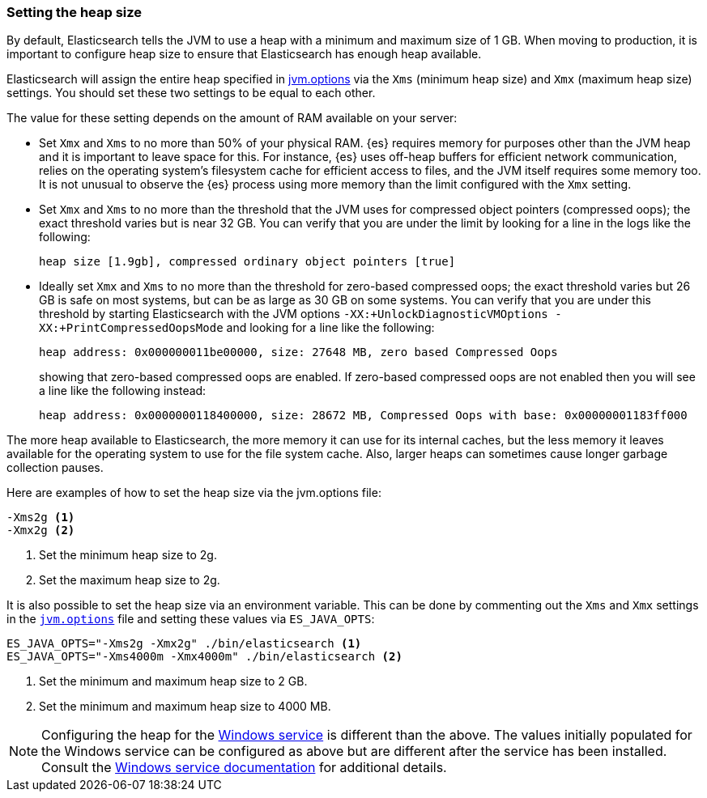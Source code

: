 [[heap-size]]
=== Setting the heap size

By default, Elasticsearch tells the JVM to use a heap with a minimum and maximum
size of 1 GB. When moving to production, it is important to configure heap size
to ensure that Elasticsearch has enough heap available.

Elasticsearch will assign the entire heap specified in
<<jvm-options,jvm.options>> via the `Xms` (minimum heap size) and `Xmx` (maximum
heap size) settings. You should set these two settings to be equal to each
other.

The value for these setting depends on the amount of RAM available on your
server:

* Set `Xmx` and `Xms` to no more than 50% of your physical RAM. {es} requires
  memory for purposes other than the JVM heap and it is important to leave
  space for this. For instance, {es} uses off-heap buffers for efficient
  network communication, relies on the operating system's filesystem cache for
  efficient access to files, and the JVM itself requires some memory too. It is
  not unusual to observe the {es} process using more memory than the limit
  configured with the `Xmx` setting.

* Set `Xmx` and `Xms` to no more than the threshold that the JVM uses for
  compressed object pointers (compressed oops); the exact threshold varies but
  is near 32 GB. You can verify that you are under the limit by looking for a
  line in the logs like the following:
+
    heap size [1.9gb], compressed ordinary object pointers [true]

* Ideally set `Xmx` and `Xms` to no more than the threshold for zero-based
  compressed oops; the exact threshold varies but 26 GB is safe on most
  systems, but can be as large as 30 GB on some systems. You can verify that
  you are under this threshold by starting Elasticsearch with the JVM options
  `-XX:+UnlockDiagnosticVMOptions -XX:+PrintCompressedOopsMode` and looking for
  a line like the following:
+
--
    heap address: 0x000000011be00000, size: 27648 MB, zero based Compressed Oops

showing that zero-based compressed oops are enabled. If zero-based compressed
oops are not enabled then you will see a line like the following instead:

    heap address: 0x0000000118400000, size: 28672 MB, Compressed Oops with base: 0x00000001183ff000
--

The more heap available to Elasticsearch, the more memory it can use for its
internal caches, but the less memory it leaves available for the operating
system to use for the file system cache. Also, larger heaps can sometimes cause
longer garbage collection pauses.

Here are examples of how to set the heap size via the jvm.options file:

[source,txt]
------------------
-Xms2g <1>
-Xmx2g <2>
------------------
<1> Set the minimum heap size to 2g.
<2> Set the maximum heap size to 2g.

It is also possible to set the heap size via an environment variable. This can
be done by commenting out the `Xms` and `Xmx` settings in the
<<jvm-options,`jvm.options`>> file and setting these values via `ES_JAVA_OPTS`:

[source,sh]
------------------
ES_JAVA_OPTS="-Xms2g -Xmx2g" ./bin/elasticsearch <1>
ES_JAVA_OPTS="-Xms4000m -Xmx4000m" ./bin/elasticsearch <2>
------------------
<1> Set the minimum and maximum heap size to 2 GB.
<2> Set the minimum and maximum heap size to 4000 MB.

NOTE: Configuring the heap for the <<windows-service,Windows service>> is
different than the above. The values initially populated for the Windows
service can be configured as above but are different after the service has been
installed. Consult the <<windows-service,Windows service documentation>> for
additional details.

